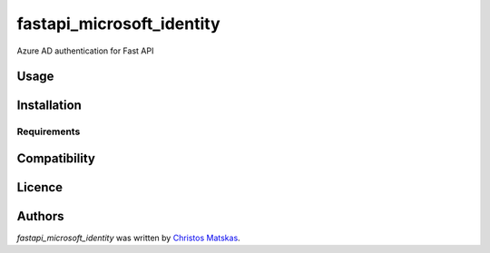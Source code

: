 fastapi_microsoft_identity
==========================

.. image:: https://img.shields.io/pypi/v/fastapi_microsoft_identity.svg
    :target: https://pypi.python.org/pypi/fastapi_microsoft_identity
    :alt: Latest PyPI version

.. image:: False.png
   :target: False
   :alt: Latest Travis CI build status

Azure AD authentication for Fast API

Usage
-----

Installation
------------

Requirements
^^^^^^^^^^^^

Compatibility
-------------

Licence
-------

Authors
-------

`fastapi_microsoft_identity` was written by `Christos Matskas <christos.matskas@microsoft.com>`_.
